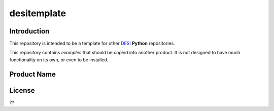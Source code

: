 ============
desitemplate
============

Introduction
============

This repository is intended to be a template for other DESI_ **Python** repositories.

.. _DESI: https://desi.lbl.gov

This repository contains *examples* that should be *copied* into another product.
It is not designed to have much functionality on its own, or even to be installed.

Product Name
============


License
=======

??
